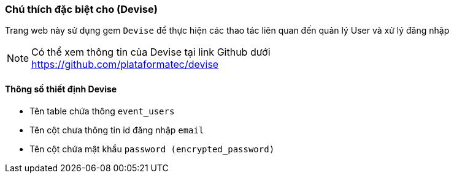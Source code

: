 === Chú thích đặc biệt cho (Devise)
Trang web này sử dụng gem `Devise` để thực hiện các thao tác liên quan đến quản lý User và xử lý đăng nhập
[NOTE]
Có thể xem thông tin của Devise tại link Github dưới +
https://github.com/plataformatec/devise

==== Thông số thiết định Devise
* Tên table chứa thông `event_users`
* Tên cột chưa thông tin id đăng nhập `email`
* Tên cột chứa mật khẩu `password (encrypted_password)`
